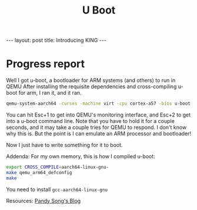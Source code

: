 #+BEGIN_EXPORT html
---
layout: post
title: Introducing KING
---
#+END_EXPORT

#+TITLE: U Boot
#+OPTIONS: toc:nil
#+EXPORT_FILE_NAME: ../_posts/2022-03-04-u-boot.md

* Progress report
Well I got u-boot, a bootloader for ARM systems (and others) to run in QEMU
After installing the requisite dependencies and cross-compiling u-boot for arm, I ran it, and it ran.
#+BEGIN_SRC bash
qemu-system-aarch64 -curses -machine virt -cpu cortex-a57 -bios u-boot.bin
#+END_SRC
You can hit Esc+1 to get into QEMU's monitoring interface, and Esc+2 to get into a u-boot command line. Note that you have to hold it for a couple seconds, and it may take a couple tries for QEMU to respond. I don't know why this is. But the point is I can emulate an ARM processor and bootloader!

Now I just have to write something for it to boot.

Addenda:
For my own memory, this is how I compiled u-boot:
#+BEGIN_SRC bash
export CROSS_COMPILE=aarch64-linux-gnu-
make qemu_arm64_defconfig
make
#+END_SRC

You need to install =gcc-aarch64-linux-gnu=

Resources:
[[https://pandysong.github.io/blog/post/run_u-boot_in_qemu/][Pandy Song's Blog]]
